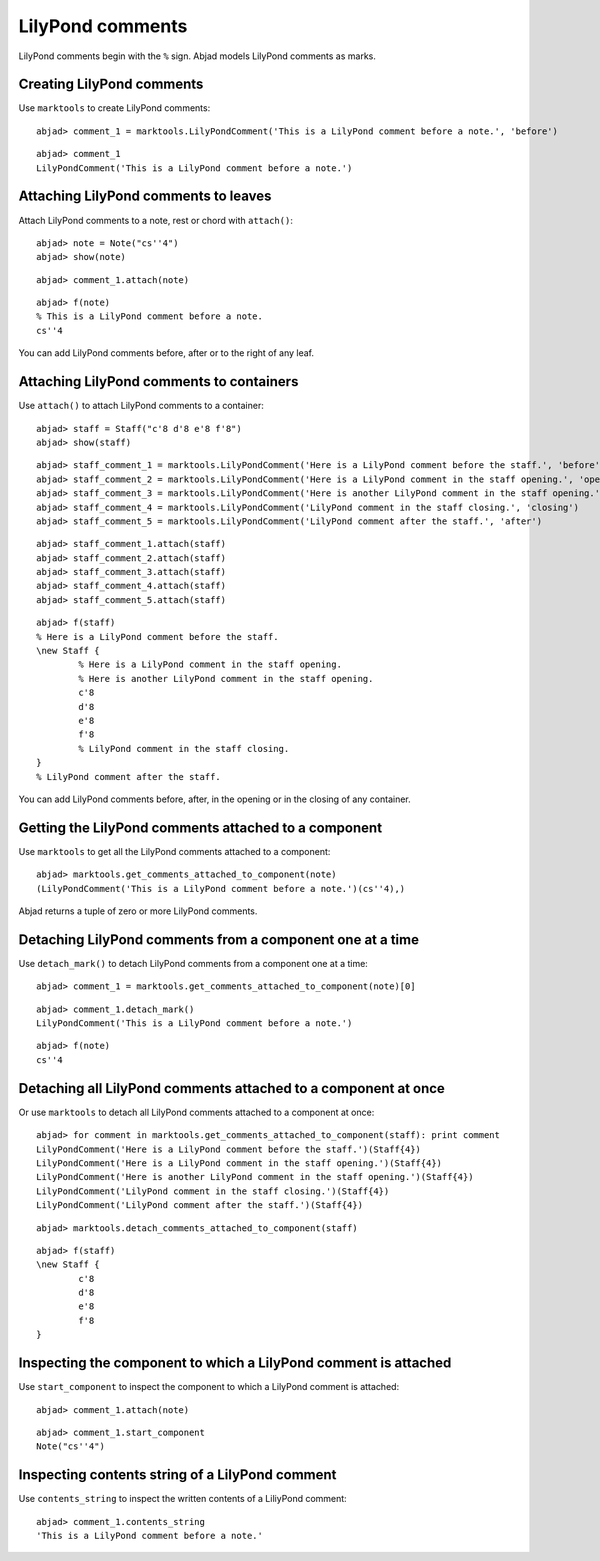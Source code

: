 LilyPond comments
=================

LilyPond comments begin with the ``%`` sign.
Abjad models LilyPond comments as marks.


Creating LilyPond comments
--------------------------

Use ``marktools`` to create LilyPond comments:

::

	abjad> comment_1 = marktools.LilyPondComment('This is a LilyPond comment before a note.', 'before')


::

	abjad> comment_1
	LilyPondComment('This is a LilyPond comment before a note.')



Attaching LilyPond comments to leaves
-------------------------------------

Attach LilyPond comments to a note, rest or chord with ``attach()``:

::

	abjad> note = Note("cs''4")
	abjad> show(note)

.. image:: images/lilypond-comments-1.png

::

	abjad> comment_1.attach(note)


::

	abjad> f(note)
	% This is a LilyPond comment before a note.
	cs''4


You can add LilyPond comments before, after or to the right of any leaf.


Attaching LilyPond comments to containers
-----------------------------------------

Use ``attach()`` to attach LilyPond comments to a container:

::

	abjad> staff = Staff("c'8 d'8 e'8 f'8")
	abjad> show(staff)

.. image:: images/lilypond-comments-2.png

::

	abjad> staff_comment_1 = marktools.LilyPondComment('Here is a LilyPond comment before the staff.', 'before')
	abjad> staff_comment_2 = marktools.LilyPondComment('Here is a LilyPond comment in the staff opening.', 'opening')
	abjad> staff_comment_3 = marktools.LilyPondComment('Here is another LilyPond comment in the staff opening.', 'opening')
	abjad> staff_comment_4 = marktools.LilyPondComment('LilyPond comment in the staff closing.', 'closing')
	abjad> staff_comment_5 = marktools.LilyPondComment('LilyPond comment after the staff.', 'after')


::

	abjad> staff_comment_1.attach(staff)
	abjad> staff_comment_2.attach(staff)
	abjad> staff_comment_3.attach(staff)
	abjad> staff_comment_4.attach(staff)
	abjad> staff_comment_5.attach(staff)


::

	abjad> f(staff)
	% Here is a LilyPond comment before the staff.
	\new Staff {
		% Here is a LilyPond comment in the staff opening.
		% Here is another LilyPond comment in the staff opening.
		c'8
		d'8
		e'8
		f'8
		% LilyPond comment in the staff closing.
	}
	% LilyPond comment after the staff.


You can add LilyPond comments before, after, in the opening or in the closing of any container.


Getting the LilyPond comments attached to a component
-----------------------------------------------------

Use ``marktools`` to get all the LilyPond comments attached to a component:

::

	abjad> marktools.get_comments_attached_to_component(note)
	(LilyPondComment('This is a LilyPond comment before a note.')(cs''4),)


Abjad returns a tuple of zero or more LilyPond comments.


Detaching LilyPond comments from a component one at a time
----------------------------------------------------------

Use ``detach_mark()`` to detach LilyPond comments from a component one at a time:

::

	abjad> comment_1 = marktools.get_comments_attached_to_component(note)[0]


::

	abjad> comment_1.detach_mark()
	LilyPondComment('This is a LilyPond comment before a note.')


::

	abjad> f(note)
	cs''4



Detaching all LilyPond comments attached to a component at once
---------------------------------------------------------------

Or use ``marktools`` to detach all LilyPond comments attached to a component at once:

::

	abjad> for comment in marktools.get_comments_attached_to_component(staff): print comment
	LilyPondComment('Here is a LilyPond comment before the staff.')(Staff{4})
	LilyPondComment('Here is a LilyPond comment in the staff opening.')(Staff{4})
	LilyPondComment('Here is another LilyPond comment in the staff opening.')(Staff{4})
	LilyPondComment('LilyPond comment in the staff closing.')(Staff{4})
	LilyPondComment('LilyPond comment after the staff.')(Staff{4})


::

	abjad> marktools.detach_comments_attached_to_component(staff)


::

	abjad> f(staff)
	\new Staff {
		c'8
		d'8
		e'8
		f'8
	}



Inspecting the component to which a LilyPond comment is attached
----------------------------------------------------------------

Use ``start_component`` to inspect the component to which a LilyPond comment is attached:

::

	abjad> comment_1.attach(note)


::

	abjad> comment_1.start_component
	Note("cs''4")



Inspecting contents string of a LilyPond comment
------------------------------------------------

Use ``contents_string`` to inspect the written contents of a LiliyPond comment:

::

	abjad> comment_1.contents_string
	'This is a LilyPond comment before a note.'


